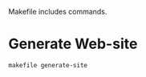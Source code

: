 Makefile includes commands.

* Generate Web-site
#+begin_src shell
  makefile generate-site
#+end_src

